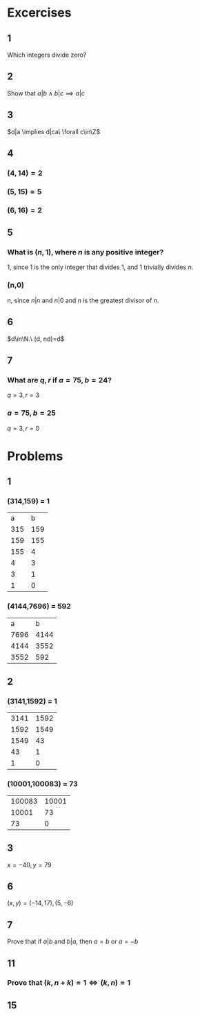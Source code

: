 #+OPTIONS: toc:nil

* Excercises
** 1
   Which integers divide zero?
   #+BEGIN_EXPORT latex
   \begin{proof}
     $\forall x\in\Z, 0x=0 \implies x|0 \implies$ all integers divide zero $\qedhere$
   \end{proof}
   #+END_EXPORT
** 2
   Show that $a|b \land b|c \implies a|c$
   #+BEGIN_EXPORT latex
   \begin{proof}
     \begin{align*}
       a|b \implies aq &= b &&\tag{$\exists q\in\Z$} \\
       b|c \implies bp &= c &&\tag{$\exists p\in\Z$} \\
       \implies (aq)p &= c \\
       \implies a(qp) &= c \\
       \implies a &| c &&\qedhere
     \end{align*}
   \end{proof}
   #+END_EXPORT
** 3
   $d|a \implies d|ca\ \forall c\in\Z$
   #+BEGIN_EXPORT latex
   \begin{proof}
     \begin{align*}
       d|a \implies dq &= a &&\tag{$\exists q\in\Z$} \\
       \implies cdq &= ca &&\tag{$\forall c\in\Z$} \\
       \implies d(cq) &= ca \\
       \implies d &| ca &&\qedhere
     \end{align*}
   \end{proof}
   #+END_EXPORT
** 4
*** $(4,14) = 2$
*** $(5,15) = 5$
*** $(6,16) = 2$
** 5
***   What is $(n,1)$, where $n$ is any positive integer?
    1, since 1 is the only integer that divides 1, and 1 trivially divides $n$.
*** (n,0)
    n, since $n|n$ and $n|0$ and $n$ is the greatest divisor of $n$.
** 6
   $d\in\N.\ (d, nd)=d$
   #+BEGIN_EXPORT latex
   \begin{proof}
     Trivially, $d$ is a common divisor of both $d$ and $nd$. \\
     Let $j=(d,nd)$ and assume $j>d$. However since $j$ is the GCD of $(d,nd) \implies j\leq d$ which is a contradiction, therefore $j\leq d \implies$ $d$ is the GCD of $(d,nd)$. $ \qedhere$
   \end{proof}
   #+END_EXPORT
** 7
***   What are $q,r$ if $a=75,b=24$?
    $q=3,r=3$
*** $a=75,b=25$
    $q=3,r=0$

* Problems

** 1
*** (314,159) = 1
    |   a |   b |
    | 315 | 159 |
    | 159 | 155 |
    | 155 |   4 |
    |   4 |   3 |
    |   3 |   1 |
    |   1 | 0   |
*** (4144,7696) = 592
    |    a |    b |
    | 7696 | 4144 |
    | 4144 | 3552 |
    | 3552 |  592 |
** 2
*** (3141,1592) = 1
    | 3141 | 1592 |
    | 1592 | 1549 |
    | 1549 |   43 |
    |   43 |    1 |
    |    1 | 0    |
*** (10001,100083) = 73
    | 100083 | 10001 |
    |  10001 |    73 |
    |     73 | 0     |

** 3
   $x = -40, y=79$
** 6
   $(x,y) = (-14,17), (5,-6)$
** 7
   Prove that if $a|b$ and $b|a$, then $a=b$ or $a=-b$
   #+BEGIN_EXPORT latex
   \begin{proof}
     \begin{align*}
       a|b &\implies \exists n\in\Z\ s.t.\ b=an \\
       b|a &\implies \exists k\in\Z\ s.t.\ a=bk \\
       b &= (bk)n \\
       1 &= kn \\
       &\implies k = \pm1 \land n=\pm1 \\
       &\implies a = \pm b &&\qedhere
     \end{align*}
   \end{proof}
   #+END_EXPORT
** 11
*** Prove that $(k, n+k) = 1 \iff (k,n)=1$
    #+BEGIN_EXPORT latex
    \begin{proof}
      Let $c=(k,n)$ and $d=(k, n+k)$. \\
      Note that by definition of the GCD, $c|k \land c|n \implies c|(k+n)$. \\
      Using the definition of the GCD again, $d|k \land d|(n+k) \implies d|(n+k-k) \implies d|n$. \\
      Now since $d|k \land d|n \implies d|c$. \\
      Conversely, $c|(k+n) \land c|k \implies c|d$. \\
      Therefore, $c|d \land d|c \implies c=d \implies (k,n)=(k,n+k) \qedhere$
    \end{proof}
    #+END_EXPORT
** 15
